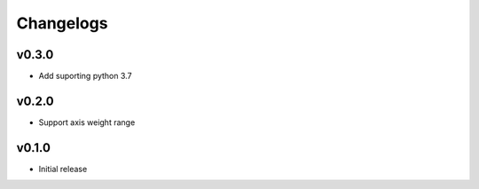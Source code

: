 ==========
Changelogs
==========

v0.3.0
======

* Add suporting python 3.7

v0.2.0
======

* Support axis weight range

v0.1.0
======

* Initial release
